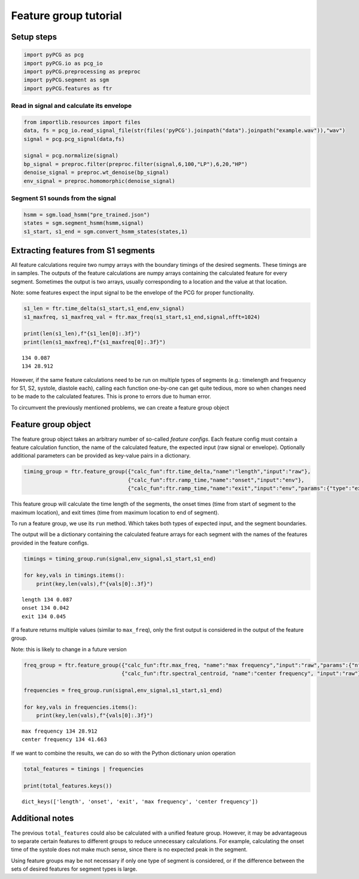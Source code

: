 Feature group tutorial
======================

Setup steps
-----------

.. code:: ipython3

    import pyPCG as pcg
    import pyPCG.io as pcg_io
    import pyPCG.preprocessing as preproc
    import pyPCG.segment as sgm
    import pyPCG.features as ftr

Read in signal and calculate its envelope
~~~~~~~~~~~~~~~~~~~~~~~~~~~~~~~~~~~~~~~~~

.. code:: ipython3

    from importlib.resources import files
    data, fs = pcg_io.read_signal_file(str(files('pyPCG').joinpath("data").joinpath("example.wav")),"wav")
    signal = pcg.pcg_signal(data,fs)
    
    signal = pcg.normalize(signal)
    bp_signal = preproc.filter(preproc.filter(signal,6,100,"LP"),6,20,"HP")
    denoise_signal = preproc.wt_denoise(bp_signal)
    env_signal = preproc.homomorphic(denoise_signal)

Segment S1 sounds from the signal
~~~~~~~~~~~~~~~~~~~~~~~~~~~~~~~~~

.. code:: ipython3

    hsmm = sgm.load_hsmm("pre_trained.json")
    states = sgm.segment_hsmm(hsmm,signal)
    s1_start, s1_end = sgm.convert_hsmm_states(states,1)

Extracting features from S1 segments
------------------------------------

All feature calculations require two numpy arrays with the boundary
timings of the desired segments. These timings are in samples. The
outputs of the feature calculations are numpy arrays containing the
calculated feature for every segment. Sometimes the output is two
arrays, usually corresponding to a location and the value at that
location.

Note: some features expect the input signal to be the envelope of the
PCG for proper functionality.

.. code:: ipython3

    s1_len = ftr.time_delta(s1_start,s1_end,env_signal)
    s1_maxfreq, s1_maxfreq_val = ftr.max_freq(s1_start,s1_end,signal,nfft=1024)
    
    print(len(s1_len),f"{s1_len[0]:.3f}")
    print(len(s1_maxfreq),f"{s1_maxfreq[0]:.3f}")


.. parsed-literal::

    134 0.087
    134 28.912
    

However, if the same feature calculations need to be run on multiple
types of segments (e.g.: timelength and frequency for S1, S2, systole,
diastole each), calling each function one-by-one can get quite tedious,
more so when changes need to be made to the calculated features. This is
prone to errors due to human error.

To circumvent the previously mentioned problems, we can create a feature
group object

Feature group object
--------------------

The feature group object takes an arbitrary number of so-called *feature
configs*. Each feature config must contain a feature calculation
function, the name of the calculated feature, the expected input (raw
signal or envelope). Optionally additional parameters can be provided as
key-value pairs in a dictionary.

.. code:: ipython3

    timing_group = ftr.feature_group({"calc_fun":ftr.time_delta,"name":"length","input":"raw"},
                                     {"calc_fun":ftr.ramp_time,"name":"onset","input":"env"},
                                     {"calc_fun":ftr.ramp_time,"name":"exit","input":"env","params":{"type":"exit"}})

This feature group will calculate the time length of the segments, the
onset times (time from start of segment to the maximum location), and
exit times (time from maximum location to end of segment).

To run a feature group, we use its ``run`` method. Which takes both
types of expected input, and the segment boundaries.

The output will be a dictionary containing the calculated feature arrays
for each segment with the names of the features provided in the feature
configs.

.. code:: ipython3

    timings = timing_group.run(signal,env_signal,s1_start,s1_end)
    
    for key,vals in timings.items():
        print(key,len(vals),f"{vals[0]:.3f}")


.. parsed-literal::

    length 134 0.087
    onset 134 0.042
    exit 134 0.045
    

If a feature returns multiple values (similar to ``max_freq``), only the
first output is considered in the output of the feature group.

Note: this is likely to change in a future version

.. code:: ipython3

    freq_group = ftr.feature_group({"calc_fun":ftr.max_freq, "name":"max frequency","input":"raw","params":{"nfft":1024}},
                                   {"calc_fun":ftr.spectral_centroid, "name":"center frequency", "input":"raw"})
    
    frequencies = freq_group.run(signal,env_signal,s1_start,s1_end)
    
    for key,vals in frequencies.items():
        print(key,len(vals),f"{vals[0]:.3f}")


.. parsed-literal::

    max frequency 134 28.912
    center frequency 134 41.663
    

If we want to combine the results, we can do so with the Python
dictionary union operation

.. code:: ipython3

    total_features = timings | frequencies
    
    print(total_features.keys())


.. parsed-literal::

    dict_keys(['length', 'onset', 'exit', 'max frequency', 'center frequency'])
    

Additional notes
----------------

The previous ``total_features`` could also be calculated with a unified
feature group. However, it may be advantageous to separate certain
features to different groups to reduce unnecessary calculations. For
example, calculating the onset time of the systole does not make much
sense, since there is no expected peak in the segment.

Using feature groups may be not necessary if only one type of segment is
considered, or if the difference between the sets of desired features
for segment types is large.
